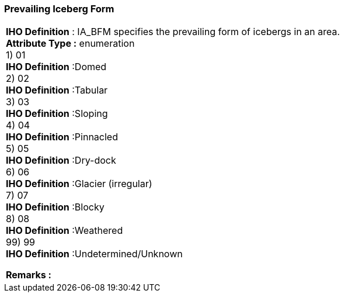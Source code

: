 [[sec-prevailingIcebergForm]]
=== Prevailing Iceberg Form
[cols="a",options="headers"]
|===
a|[underline]#**IHO Definition** :# IA_BFM specifies the prevailing form of icebergs in an area. + 
[underline]#** Attribute Type :**# enumeration + 
1) 01 + 
[underline]#**IHO Definition**# :Domed + 
2) 02 + 
[underline]#**IHO Definition**# :Tabular + 
3) 03 + 
[underline]#**IHO Definition**# :Sloping + 
4) 04 + 
[underline]#**IHO Definition**# :Pinnacled + 
5) 05 + 
[underline]#**IHO Definition**# :Dry-dock + 
6) 06 + 
[underline]#**IHO Definition**# :Glacier (irregular) + 
7) 07 + 
[underline]#**IHO Definition**# :Blocky + 
8) 08 + 
[underline]#**IHO Definition**# :Weathered + 
99) 99 + 
[underline]#**IHO Definition**# :Undetermined/Unknown + 
 
[underline]#** Remarks :**#  + 
|===

